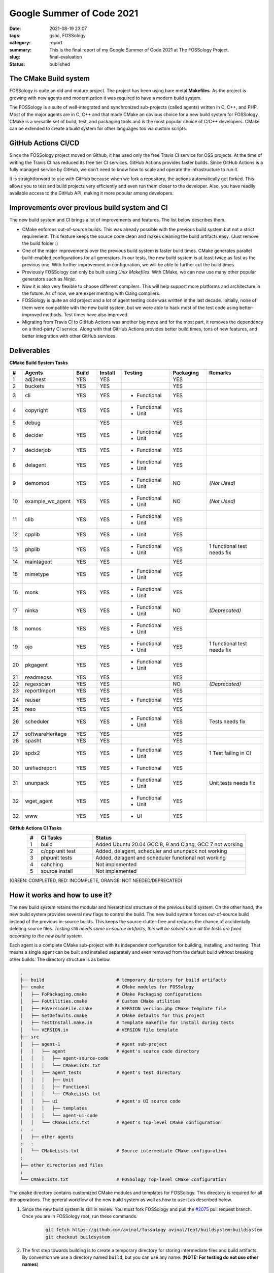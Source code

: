 **************************
Google Summer of Code 2021
**************************

:date: 2021-08-19 23:07
:tags: gsoc, FOSSology
:category: report
:summary: This is the final report of my Google Summer of Code 2021 at The FOSSology Project. 
:slug: final-evaluation
:status: published

.. role:: rd

.. role:: gr

.. role:: or

.. role:: html-raw(raw)
    :format: html

.. raw:: html

    <style> 
    .rd {color:red;font-weight:bold} 
    .gr{color:green;font-weight:bold}
    .or{color:orange;font-weight:medium} 
    ul{margin-bottom:0}
    </style>

The CMake Build system
----------------------

FOSSology is quite an old and mature project. The project has been using bare metal **Makefiles**. As the project is growing with new agents and modernization it was required to have a modern build system. 

The FOSSology is a suite of well-integrated and synchronized sub-projects (called agents) written in C, C++, and PHP. Most of the major agents are in C, C++ and that made CMake an obvious choice for a new build system for FOSSology. CMake is a versatile set of build, test, and packaging tools and is the most popular choice of C/C++ developers. CMake can be extended to create a build system for other languages too via custom scripts. 


GitHub Actions CI/CD
--------------------

.. image:: /images/ci.png
    :class: float-md-right rounded border border-info ml-3
    :alt: A CI Meme
    :width: 350

Since the FOSSology project moved on Github, it has used only the free Travis CI service for OSS projects. 
At the time of writing the Travis CI has reduced its free tier CI services. GitHub Actions provides faster builds. Since GitHub Actions is a fully managed service by GitHub, we don’t need to know how to scale and operate the infrastructure to run it. 

It is straightforward to use with GitHub because when we fork a repository, the actions automatically get forked. This allows you to test and build projects very efficiently and even run them closer to the developer. Also, you have readily available access to the GitHub API, making it more popular among developers.

Improvements over previous build system and CI
----------------------------------------------

The new build system and CI brings a lot of improvements and features. The list below describes them.

- CMake enforces out-of-source builds. This was already possible with the previous build system but not a strict requirement. This feature keeps the source code clean and makes cleaning the build artifacts easy. (Just remove the build folder :)
- One of the major improvements over the previous build system is faster build times. CMake generates parallel build-enabled configurations for all generators. In our tests, the new build system is at least twice as fast as the previous one. With further improvement in configuration, we will be able to further cut the build times. 
- Previously FOSSology can only be built using *Unix Makefiles*. With CMake, we can now use many other popular generators such as *Ninja*.
- Now it is also very flexible to choose different compilers. This will help support more platforms and architecture in the future. As of now, we are experimenting with Clang compilers. 
- FOSSology is quite an old project and a lot of agent testing code was written in the last decade. Initially, none of them were compatible with the new build system, but we were able to hack most of the test code using better-improved methods. Test times have also improved.
- Migrating from Travis CI to GitHub Actions was another big move and for the most part, it removes the dependency on a third-party CI service. Along with that GitHub Actions provides better build times, tons of new features, and better integration with other GitHub services. 




Deliverables
--------------

.. raw:: html

    <div class="alert alert-info" role="alert">
    <ul class="simple">
    <li>Final Pull Request <a class="badge badge-info" href="https://github.com/fossology/fossology/pull/2075">#2075</a></li>
    <li>Pull Request Branch <a class="badge badge-info" href="https://github.com/avinal/fossology/tree/avinal/feat/buildsystem">avinal/feat/buildsystem</a></li>
    <li>Working Branch (individual commits) <ul>
    <li><a class="badge badge-info" href="https://github.com/avinal/fossology/tree/avinal/feat/cmake-buildsystem">avinal/feat/cmake-buildsystem</a></li>
    <li><a class="badge badge-info" href="https://github.com/avinal/fossology/tree/avinal/feat/testing">avinal/feat/testing</a></li>
    </ul></li>
    <li>Project Issue <a class="badge badge-info" href="https://github.com/fossology/fossology/issues/1913">#1913</a></li>
    <li>Project Discussion <a class="badge badge-info" href="https://github.com/fossology/fossology/discussions/1931">#1931</a></li>
    <li>Weekly Reports<ul>
    <li><a class="badge badge-info" href="https://gsoc.avinal.space">Personal Blog</a></li>
    <li><a class="badge badge-info" href="https://fossology.github.io/gsoc/docs/2021/buildsystem/">FOSSology Official Blog</a></li>
    </ul></li></ul>
    </div>


**CMake Build System Tasks**

.. table::
    :class: table table-sm table-hover table-bordered table-responsive
    :widths: 5 15 10 10 20 15 25
    :align: center

    +----+------------------+-----------+-----------+--------------------+-----------+----------------+
    | #  | Agents           | Build     | Install   | Testing            | Packaging | Remarks        |
    +====+==================+===========+===========+====================+===========+================+
    | 1  | adj2nest         | :gr:`YES` | :gr:`YES` |                    | :gr:`YES` |                |
    +----+------------------+-----------+-----------+--------------------+-----------+----------------+
    | 2  | buckets          | :gr:`YES` | :gr:`YES` |                    |  :gr:`YES`|                |
    +----+------------------+-----------+-----------+--------------------+-----------+----------------+
    | 3  | cli              | :gr:`YES` | :gr:`YES` | - :rd:`Functional` | :gr:`YES` |                |
    +----+------------------+-----------+-----------+--------------------+-----------+----------------+
    | 4  | copyright        | :gr:`YES` | :gr:`YES` | - :gr:`Functional` |           |                |
    |    |                  |           |           | - :gr:`Unit`       | :gr:`YES` |                |
    +----+------------------+-----------+-----------+--------------------+-----------+----------------+
    | 5  | debug            |           | :gr:`YES` |                    | :gr:`YES` |                |
    +----+------------------+-----------+-----------+--------------------+-----------+----------------+
    | 6  | decider          | :gr:`YES` | :gr:`YES` | - :gr:`Functional` |           |                |
    |    |                  |           |           | - :gr:`Unit`       | :gr:`YES` |                |
    +----+------------------+-----------+-----------+--------------------+-----------+----------------+
    | 7  | deciderjob       | :gr:`YES` | :gr:`YES` | - :gr:`Functional` | :gr:`YES` |                |
    +----+------------------+-----------+-----------+--------------------+-----------+----------------+
    | 8  | delagent         | :gr:`YES` | :gr:`YES` | - :rd:`Functional` |           |                |
    |    |                  |           |           | - :rd:`Unit`       | :gr:`YES` |                |
    +----+------------------+-----------+-----------+--------------------+-----------+----------------+
    | 9  | demomod          | :or:`YES` | :or:`YES` | - :or:`Functional` | :or:`NO`  | *(Not Used)*   |
    |    |                  |           |           | - :or:`Unit`       |           |                |
    +----+------------------+-----------+-----------+--------------------+-----------+----------------+
    | 10 | example_wc_agent | :or:`YES` | :or:`YES` | - :or:`Functional` |  :or:`NO` | *(Not Used)*   |
    |    |                  |           |           | - :or:`Unit`       |           |                |
    +----+------------------+-----------+-----------+--------------------+-----------+----------------+
    | 11 | clib             | :gr:`YES` | :gr:`YES` | - :gr:`Functional` |           |                |
    |    |                  |           |           | - :gr:`Unit`       | :gr:`YES` |                |
    +----+------------------+-----------+-----------+--------------------+-----------+----------------+
    | 12 | cpplib           | :gr:`YES` | :gr:`YES` | - :gr:`Unit`       | :gr:`YES` |                |
    +----+------------------+-----------+-----------+--------------------+-----------+----------------+
    | 13 | phplib           | :gr:`YES` | :gr:`YES` | - :gr:`Functional` |           | 1 functional   |
    |    |                  |           |           | - :gr:`Unit`       | :gr:`YES` | test needs fix |
    +----+------------------+-----------+-----------+--------------------+-----------+----------------+
    | 14 | maintagent       | :gr:`YES` | :gr:`YES` |                    | :gr:`YES` |                |
    +----+------------------+-----------+-----------+--------------------+-----------+----------------+
    | 15 | mimetype         | :gr:`YES` | :gr:`YES` | - :gr:`Functional` |           |                |
    |    |                  |           |           | - :gr:`Unit`       | :gr:`YES` |                |
    +----+------------------+-----------+-----------+--------------------+-----------+----------------+
    | 16 | monk             | :gr:`YES` | :gr:`YES` | - :gr:`Functional` |           |                |
    |    |                  |           |           | - :gr:`Unit`       | :gr:`YES` |                |
    +----+------------------+-----------+-----------+--------------------+-----------+----------------+
    | 17 | ninka            | :or:`YES` | :or:`YES` | - :or:`Functional` | :or:`NO`  | *(Deprecated)* |
    |    |                  |           |           | - :or:`Unit`       |           |                |
    +----+------------------+-----------+-----------+--------------------+-----------+----------------+
    | 18 | nomos            | :gr:`YES` | :gr:`YES` | - :gr:`Functional` |           |                |
    |    |                  |           |           | - :gr:`Unit`       | :gr:`YES` |                |
    +----+------------------+-----------+-----------+--------------------+-----------+----------------+
    | 19 | ojo              | :gr:`YES` | :gr:`YES` | - :gr:`Functional` |           | 1 functional   |
    |    |                  |           |           | - :gr:`Unit`       | :gr:`YES` | test needs fix |
    +----+------------------+-----------+-----------+--------------------+-----------+----------------+
    | 20 | pkgagent         | :gr:`YES` | :gr:`YES` | - :gr:`Functional` |           |                |
    |    |                  |           |           | - :gr:`Unit`       | :gr:`YES` |                |
    +----+------------------+-----------+-----------+--------------------+-----------+----------------+
    | 21 | readmeoss        | :gr:`YES` | :gr:`YES` |                    | :gr:`YES` |                |
    +----+------------------+-----------+-----------+--------------------+-----------+----------------+
    | 22 | regexscan        | :or:`YES` | :or:`YES` |                    |  :or:`NO` | *(Deprecated)* |
    +----+------------------+-----------+-----------+--------------------+-----------+----------------+
    | 23 | reportImport     | :gr:`YES` | :gr:`YES` |                    | :gr:`YES` |                |               
    +----+------------------+-----------+-----------+--------------------+-----------+----------------+
    | 24 | reuser           | :gr:`YES` | :gr:`YES` | - :gr:`Functional` | :gr:`YES` |                |                
    +----+------------------+-----------+-----------+--------------------+-----------+----------------+
    | 25 | reso             | :gr:`YES` | :gr:`YES` |                    | :gr:`YES` |                |                  
    +----+------------------+-----------+-----------+--------------------+-----------+----------------+
    | 26 | scheduler        | :gr:`YES` | :gr:`YES` | - :rd:`Functional` |           | Tests needs    |
    |    |                  |           |           | - :rd:`Unit`       | :gr:`YES` | fix            |
    +----+------------------+-----------+-----------+--------------------+-----------+----------------+
    | 27 | softwareHeritage | :gr:`YES` | :gr:`YES` |                    | :gr:`YES` |                |                 
    +----+------------------+-----------+-----------+--------------------+-----------+----------------+
    | 28 | spasht           | :gr:`YES` | :gr:`YES` |                    | :gr:`YES` |                |
    +----+------------------+-----------+-----------+--------------------+-----------+----------------+
    | 29 | spdx2            | :gr:`YES` | :gr:`YES` | - :gr:`Functional` |           | 1 Test failing |
    |    |                  |           |           | - :gr:`Unit`       | :gr:`YES` | in CI          |
    +----+------------------+-----------+-----------+--------------------+-----------+----------------+
    | 30 | unifiedreport    | :gr:`YES` | :gr:`YES` | - :gr:`Functional` | :gr:`YES` |                |
    +----+------------------+-----------+-----------+--------------------+-----------+----------------+
    | 31 | ununpack         | :gr:`YES` | :gr:`YES` | - :gr:`Functional` |           | Unit tests     |
    |    |                  |           |           | - :rd:`Unit`       | :gr:`YES` | needs fix      |
    +----+------------------+-----------+-----------+--------------------+-----------+----------------+
    | 32 | wget_agent       | :gr:`YES` | :gr:`YES` | - :gr:`Functional` |           |                |
    |    |                  |           |           | - :gr:`Unit`       | :gr:`YES` |                |
    +----+------------------+-----------+-----------+--------------------+-----------+----------------+
    | 32 | www              | :gr:`YES` | :gr:`YES` | - :rd:`UI`         | :gr:`YES` |                |
    +----+------------------+-----------+-----------+--------------------+-----------+----------------+


**GitHub Actions CI Tasks**    

.. table::
    :class: table table-sm table-hover table-bordered table-responsive
    :widths: 5 25 70
    :align: center
    
    +---+------------------------+----------------------------------------------------------+
    | # | CI Tasks               | Status                                                   |
    +===+========================+==========================================================+
    | 1 | :gr:`build`            | Added Ubuntu 20.04 GCC 8, 9 and Clang, GCC 7 not working |
    +---+------------------------+----------------------------------------------------------+
    | 2 | :gr:`c/cpp unit test`  | Added, delagent, scheduler and ununpack not working      |
    +---+------------------------+----------------------------------------------------------+
    | 3 | :gr:`phpunit tests`    | Added, delagent and scheduler  functional not working    |
    +---+------------------------+----------------------------------------------------------+
    | 4 | :rd:`cahching`         | Not implemented                                          |
    +---+------------------------+----------------------------------------------------------+
    | 5 |:rd:`source install`    | Not implemented                                          |
    +---+------------------------+----------------------------------------------------------+
   
(:gr:`GREEN`: COMPLETED, :rd:`RED`: INCOMPLETE, :or:`ORANGE`: NOT NEEDED/DEPRECATED)
    


How it works and how to use it?
-------------------------------

.. raw:: html

    <div class="embed-responsive embed-responsive-16by9">
        <iframe class="embed-responsive-item" src="/images/second-build.webm" allowfullscreen></iframe>
    </div>

The new build system retains the modular and hierarchical structure of the previous build system.  On the other hand, the new build system provides several new flags to control the build. The new build system forces out-of-source build instead of the previous in-source builds. This keeps the source clutter-free and reduces the chance of accidentally deleting source files. *Testing still needs some in-source artifacts, this will be solved once all the tests are fixed according to the new build system.* 

Each agent is a complete CMake sub-project with its independent configuration for building, installing, and testing. That means a single agent can be built and installed separately and even removed from the default build without breaking other builds. The directory structure is as below.

.. code-block:: bash

    .
    ├── build                           # temporary directory for build artifacts
    ├── cmake                           # CMake modules for FOSSology
    │   ├── FoPackaging.cmake           # CMake Packaging configurations
    │   ├── FoUtilities.cmake           # Custom CMake utilities 
    │   ├── FoVersionFile.cmake         # VERSION version.php CMake template file   
    │   ├── SetDefaults.cmake           # CMake defaults for this project   
    │   ├── TestInstall.make.in         # Template makefile for install during tests
    │   └── VERSION.in                  # VERSION file template
    ├── src                             
    │   ├── agent-1                     # Agent sub-project
    │   │   ├── agent                   # Agent's source code directory
    │   │   │   ├── agent-source-code
    │   │   │   └── CMakeLists.txt
    │   │   ├── agent_tests             # Agent's test directory    
    │   │   │   ├── Unit
    │   │   │   ├── Functional
    │   │   │   └── CMakeLists.txt
    │   │   ├── ui                      # Agent's UI source code
    │   │   │   ├── templates
    │   │   │   └── agent-ui-code
    │   │   └── CMakeLists.txt          # Agent's top-level CMake configuration
    :   :
    │   ├── other agents
    :   :
    │   └── CMakeLists.txt              # Source intermediate CMake configuration
    :
    ├── other directories and files
    :
    └── CMakeLists.txt                  # FOSSology Top-level CMake configuration 


The :code:`cmake` directory contains customized CMake modules and templates for FOSSology. This directory is required for all the operations. The general workflow of the new build system as well as how to use it as described below.

1. Since the new build system is still in review. You must fork FOSSology and pull the `#2075 <https://github.com/fossology/fossology/pull/2075>`_ pull request branch. Once you are in FOSSology root, run these commands.

    .. code-block:: bash

        git fetch https://github.com/avinal/fossology avinal/feat/buildsystem:buildsystem
        git checkout buildsystem


2. The first step towards building is to create a temporary directory for storing intermediate files and build artifacts. By convention we use a directory named :code:`build`, but you can use any name. (**NOTE: For testing do not use other names**)

    .. code-block:: bash

        mkdir build
        cd build


3. In the next steps, we will configure the CMake project and generate the required configurations. You can use several flags to control the build. Given below are the flags available for this project.

    .. table::
        :class: table table-sm table-hover table-bordered table-responsive

        +-----------------------------------+--------------------------------------------+--------------------+
        | CMake Flags                       | Description                                | Default            |
        +===================================+============================================+====================+
        | **-DCMAKE_INSTALL_PREFIX=<path>** | Sets the install prefix.                   | :code:`/usr/local` |
        +-----------------------------------+--------------------------------------------+--------------------+
        | **-DAGENTS="agent1;agent2..."**   | Only configure these agents.               | ALL AGENTS         |
        +-----------------------------------+--------------------------------------------+--------------------+
        | **-DOFFLINE=<ON/OFF>**            | Controls vendor generation, ON=NO          | **OFF**            |
        +-----------------------------------+--------------------------------------------+--------------------+
        | **-DCMAKE_BUILD_TYPE=<type>**     | - :code:`Debug`                            |                    |
        |                                   | - :code:`Release`                          |  :code:`Debug`     |
        |  - Controls build type aka        | - :code:`RelWithDebInfo`                   |                    |
        |    level optimisation             | - :code:`MinSizeRel`                       |                    |
        +-----------------------------------+--------------------------------------------+--------------------+
        | **-DTESTING=<ON/OFF>**            | Controls testing config generation         |  **OFF**           |
        +-----------------------------------+--------------------------------------------+--------------------+
        | **-DMONOPACK=<ON/OFF>**           | Package adj2nest and ununpack seperately   | **OFF**            |
        +-----------------------------------+--------------------------------------------+--------------------+
        | **-GNinja**                       | Use Ninja instead of Unix Makefiles        | *Unix MakeFiles*   |
        +-----------------------------------+--------------------------------------------+--------------------+

    There are lots of inbuilt CMake command-line options you can see them in the official `documentation <https://cmake.org/cmake/help/v3.10/manual/cmake.1.html>`_. Once you have chosen your flags we can now configure the project using the following commands.

    .. code-block:: bash
        
        # From build folder
        cd <name-of-build-directory>
        cmake <flags> ..


4. The next step is to build the project. You can use parallel jobs to build faster. For more options you can type :code:`cmake --help` or :code:`make --help` or :code:`ninja --help`. 

    .. code-block:: bash

        # Common build command for all generators, 
        # Default number of parallel builds depends on generator used
        cmake --build . --parallel <no-of-processes>

        # For Unix Makefiles, no parallel build by default
        make -j <no-of-processes>

        # For Ninja, 8+ parallel build by default (depends on system)
        ninja -j <no-of-processes>


5. Installing is also as easy as building. You can choose to install only certain components even if you have built the whole project. If you directly invoke the install command without building the project, it will automatically build the project first.

    .. code-block:: bash

        # For Unix Makefiles
        make install

        # For Ninja
        ninja install


6. While testing has some issues, but most of the testing is working fine. For now, you must build and run any test from the FOSSology root directory only. You can choose to configure a single agent if you want to test one agent only. See :code:`ctest --help` for controlling test runs.

    .. code-block:: bash

        # Common testing command
        ctest --parallel <no-of-processes>

        # For Unix Makefiles
        make test

        # For Ninja
        ninja test


7. You can package FOSSology, the packaging currently lacks copyright and conf files. But for testing purposes, you can use the following commands. Similar to installing, if you run the package command without building the project, it will automatically build the project first. See :code:`cpack --help` for more packaging options.

    .. code-block:: bash

        # Common testing command
        cpack

        # For Unix Makefiles
        make package

        # For Ninja
        ninja package


Known Issues and Drawbacks
--------------------------

Although the transition from Makefiles to CMake and Travis CI to GitHub Actions is almost complete and working as expected. But it is not free of drawbacks and issues. This section outlines the known issues at the time of writing. 

.. image:: https://imgs.xkcd.com/comics/conference_question.png
    :class: float-md-right rounded border border-info ml-3
    :alt: A Bug Meme
    :width: 350


- Coverage builds may fail with linking errors.
- Packaging prefix is the same as the install prefix. This requires the developer to set the install prefix manually before packaging to produce packages with the correct directory structure.
- Testing and packaging must be used from the FOSSology root directory. Not doing so may or may not configure the project as intended.
- Previously tests were written hardcoded for the Makefiles. But new build system requires all artifacts to be generated in a separate directory. This required me to add symbolic links wherever a generated script or file is expected. Tests can still leave some artifacts inside source folders.
- There is no easy way to install a particular agent from the FOSSology root directory.
- Packages don't contain copyright, readme, and license files. CMake doesn't provide a way to include these files. This is being tracked by issue `#21832 <https://gitlab.kitware.com/cmake/cmake/-/issues/21832>`_.
- While packaging the symbolic links may or may not be dereferenced and hence results in copying the folder too in the target directory.
- Running tests locally may require switching to :code:`fossy` user.
- While configured for testing, it may give permission errors.
- Scheduler, Ununpack, and Delagent unit and functional tests are not working. I have added an issue `#2084 <https://github.com/fossology/fossology/issues/2084>`_ to track the progress on fixing these tests.
- CMake doesn't generates uninstall targets. The closest thing to uninstall is `this snippet <https://gitlab.kitware.com/cmake/community/-/wikis/FAQ#can-i-do-make-uninstall-with-cmake>`_. This will be later added to the FOSSology.


Challenges Faced
----------------

While this whole project was challenging, some aspects of it were unforeseen and more challenging. When I decided to go on with this project I just had enough CMake knowledge to write a configuration for a very small project. I had never used CMake on this big scale. On the other side, the FOSSology community is largely unknown to CMake so for all of us it was learn, practice, and implement. With support from mentors, I was able to overcome this challenge with flying colors.

The other challenge was to understand the old build system, how they are all connected and what is the flow. The complexity can be imagined by the fact that the most of code and configurations were written in the decade before the last decade and haven't changed much since then.

The most challenging task was to make tests work with the new build system. Since tests were mostly hardcoded and the new build system refactored many of the files and directory, the tests were failing initially. The testing part took me the most time. All thanks to my mentor Gaurav and my friend Sarita I was able to hack them to suit the new build system.

Related Resources and Links
---------------------------

- Fix FOSSology agent tests issue `#2084 <https://github.com/fossology/fossology/issues/2084>`_ 
- feat(CI): Migrate API docs generation and deployment to GitHub Actions pull request `#1917 <https://github.com/fossology/fossology/pull/1917>`_
- feat(CI): Migrate Static Checks and Analysis to GitHub Actions from Travis CI `#1919 <https://github.com/fossology/fossology/pull/1919>`_  


Future Development Plans
------------------------

There is a lot to do with the new build system and CI and it will probably take a year or to reach a maturity point. I was able to meet most of the goals but some of them are remaining. 

- Fix the tests, probably renovate them from the ground up.
- Find a hack for packaging problems.
- Improve and optimize the build.
- Modernise the source code, remove old, bloated code and replace them according to new standards.


What did I learn from this project?
-----------------------------------

This Google Summer of Code was the busiest time of my life for all good reasons. I learned a lot about license compliance and how it all works in the software industry. The next big thing is CMake. As I mentioned I was just a novice user of CMake. Now I am confident that given any other large project I will be able to migrate it/improve it. I got to learn PHP, of which I did not know a single word before GSoC. And finally, I learned about packing and testing. I had these courses but implementing them myself and fixing them was a wholesome experience. 

Other than that I improved on my communication and presentation skills. Collaborating with fellow participants was one of the great things that happened during GSoC.


Acknowledgments
---------------

Google Summer of Code is the best thing that has happened to me this year so far. Although there are numerous people to say thanks to, I want to mention key people who were my motivation and support during this period. 

First of all, I want to thank and appreciate my mentors `Gaurav Mishra <https://github.com/GMishx>`_, `Michael C. Jaeger <https://github.com/mcjaeger>`_, `Anupam Ghosh <https://github.com/ag4ums>`_, and `Shaheem Azmal M MD <https://github.com/shaheemazmalmmd>`_. Without the help and support from them, all this would not have been possible. They are very polite, knowledgeable, and helpful. 

I want to thank my friend and :abbr:`fellow participant (Integrating ScanCode Toolkit to FOSSology)` `Sarita <https://github.com/itssingh>`_. Thank you for being a collaborator, support, and motivation for attempting GSoC. 

Finally, I want to thanks, my family and friends. I got to meet many awesome developers as my fellow participants from around the world, I wish we will do more collaboration in the future.

